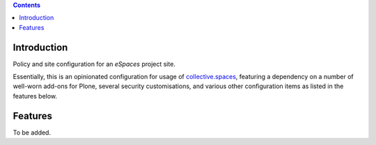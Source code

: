 .. contents::

Introduction
============

Policy and site configuration for an `eSpaces` project site.

Essentially, this is an opinionated configuration for usage of
`collective.spaces <https://github.com/collective/collective.spaces>`_,
featuring a dependency on a number of well-worn add-ons for Plone,
several security customisations, and various other configuration items
as listed in the features below.

Features
========

To be added.


